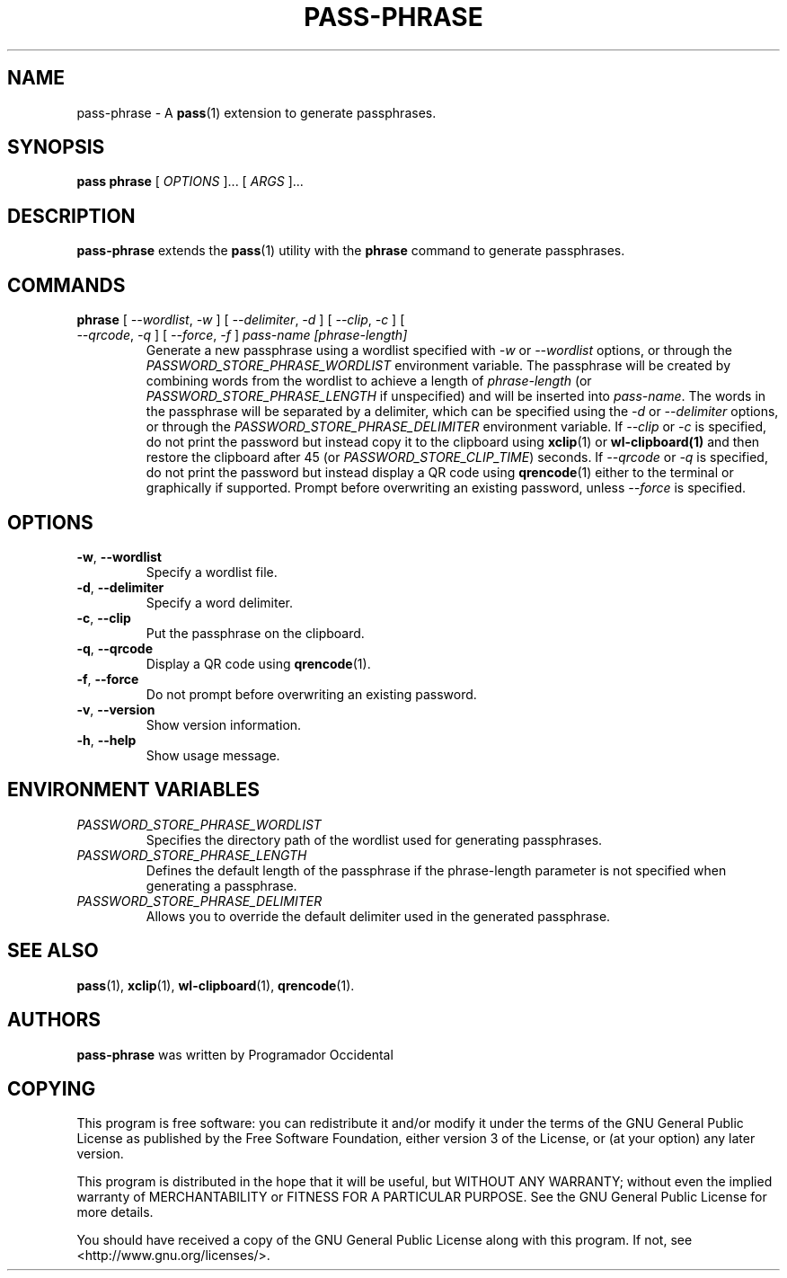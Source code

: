 .TH PASS-PHRASE 1 "2025 May 15" "Password store passphrase extension"

.SH NAME
pass-phrase - A \fBpass\fP(1) extension to generate passphrases.

.SH SYNOPSIS
.B pass phrase
[
.I OPTIONS
]... [
.I ARGS
]...

.SH DESCRIPTION

.B pass-phrase
extends the
.BR pass (1)
utility with the
.B phrase
command to generate passphrases.

.SH COMMANDS

.TP
\fBphrase\fP [ \fI--wordlist\fP, \fI-w\fP ] [ \fI--delimiter\fP, \fI-d\fP ] [ \fI--clip\fP, \fI-c\fP ] [ \fI--qrcode\fP, \fI-q\fP ] [ \fI--force\fP, \fI-f\fP ] \fIpass-name [phrase-length]\fP
Generate a new passphrase using a wordlist specified with \fI-w\fP or \fI--wordlist\fP 
options, or through the \fIPASSWORD_STORE_PHRASE_WORDLIST\fP environment variable. 
The passphrase will be created by combining words from the wordlist to achieve a 
length of \fIphrase-length\fP (or \fIPASSWORD_STORE_PHRASE_LENGTH\fP if unspecified) 
and will be inserted into \fIpass-name\fP. The words in the passphrase will be separated 
by a delimiter, which can be specified using the \fI-d\fP or \fI--delimiter\fP options, or 
through the \fIPASSWORD_STORE_PHRASE_DELIMITER\fP environment variable. If \fI--clip\fP 
or \fI-c\fP is specified, do not print the password but instead copy
it to the clipboard using
.BR xclip (1)
or
.BR wl-clipboard(1)
and then restore the clipboard after 45 (or \fIPASSWORD_STORE_CLIP_TIME\fP) seconds. If \fI--qrcode\fP
or \fI-q\fP is specified, do not print the password but instead display a QR code using
.BR qrencode (1)
either to the terminal or graphically if supported. Prompt before overwriting an existing password,
unless \fI--force\fP is specified. 

.SH OPTIONS

.TP
\fB\-w\fP, \fB\-\-wordlist\fP
Specify a wordlist file.

.TP
\fB\-d\fP, \fB\-\-delimiter\fP
Specify a word delimiter.

.TP
\fB\-c\fP, \fB\-\-clip\fP
Put the passphrase on the clipboard.

.TP
\fB\-q\fP, \fB\-\-qrcode\fP
Display a QR code using  
.BR qrencode (1).

.TP
\fB\-f\fP, \fB\-\-force\fP
Do not prompt before overwriting an existing password.

.TP
\fB\-v\fP, \fB\-\-version\fP
Show version information.

.TP
\fB\-h\fP, \fB\-\-help\fP
Show usage message.

.SH ENVIRONMENT VARIABLES

.TP
.I PASSWORD_STORE_PHRASE_WORDLIST
Specifies the directory path of the wordlist used for generating passphrases.

.TP
.I PASSWORD_STORE_PHRASE_LENGTH
Defines the default length of the passphrase if the phrase-length parameter 
is not specified when generating a passphrase.

.TP
.I PASSWORD_STORE_PHRASE_DELIMITER
Allows you to override the default delimiter used in the generated passphrase.

.SH SEE ALSO
.BR pass (1),
.BR xclip (1),
.BR wl-clipboard (1),
.BR qrencode (1).

.SH AUTHORS
.B pass-phrase
was written by Programador Occidental

.SH COPYING
This program is free software: you can redistribute it and/or modify
it under the terms of the GNU General Public License as published by
the Free Software Foundation, either version 3 of the License, or
(at your option) any later version.

This program is distributed in the hope that it will be useful,
but WITHOUT ANY WARRANTY; without even the implied warranty of
MERCHANTABILITY or FITNESS FOR A PARTICULAR PURPOSE.  See the
GNU General Public License for more details.

You should have received a copy of the GNU General Public License
along with this program.  If not, see <http://www.gnu.org/licenses/>.
